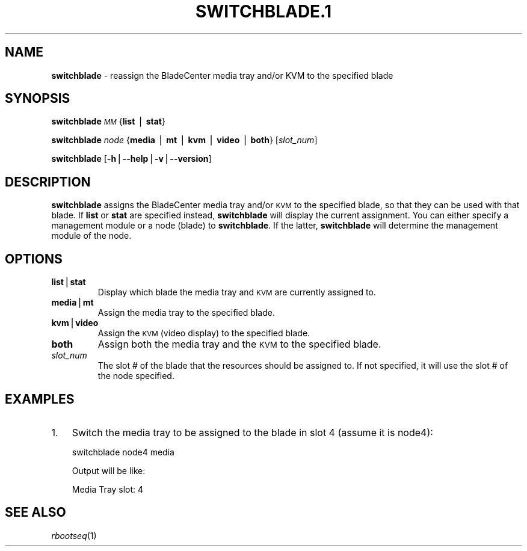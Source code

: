 .\" Automatically generated by Pod::Man v1.37, Pod::Parser v1.32
.\"
.\" Standard preamble:
.\" ========================================================================
.de Sh \" Subsection heading
.br
.if t .Sp
.ne 5
.PP
\fB\\$1\fR
.PP
..
.de Sp \" Vertical space (when we can't use .PP)
.if t .sp .5v
.if n .sp
..
.de Vb \" Begin verbatim text
.ft CW
.nf
.ne \\$1
..
.de Ve \" End verbatim text
.ft R
.fi
..
.\" Set up some character translations and predefined strings.  \*(-- will
.\" give an unbreakable dash, \*(PI will give pi, \*(L" will give a left
.\" double quote, and \*(R" will give a right double quote.  | will give a
.\" real vertical bar.  \*(C+ will give a nicer C++.  Capital omega is used to
.\" do unbreakable dashes and therefore won't be available.  \*(C` and \*(C'
.\" expand to `' in nroff, nothing in troff, for use with C<>.
.tr \(*W-|\(bv\*(Tr
.ds C+ C\v'-.1v'\h'-1p'\s-2+\h'-1p'+\s0\v'.1v'\h'-1p'
.ie n \{\
.    ds -- \(*W-
.    ds PI pi
.    if (\n(.H=4u)&(1m=24u) .ds -- \(*W\h'-12u'\(*W\h'-12u'-\" diablo 10 pitch
.    if (\n(.H=4u)&(1m=20u) .ds -- \(*W\h'-12u'\(*W\h'-8u'-\"  diablo 12 pitch
.    ds L" ""
.    ds R" ""
.    ds C` ""
.    ds C' ""
'br\}
.el\{\
.    ds -- \|\(em\|
.    ds PI \(*p
.    ds L" ``
.    ds R" ''
'br\}
.\"
.\" If the F register is turned on, we'll generate index entries on stderr for
.\" titles (.TH), headers (.SH), subsections (.Sh), items (.Ip), and index
.\" entries marked with X<> in POD.  Of course, you'll have to process the
.\" output yourself in some meaningful fashion.
.if \nF \{\
.    de IX
.    tm Index:\\$1\t\\n%\t"\\$2"
..
.    nr % 0
.    rr F
.\}
.\"
.\" For nroff, turn off justification.  Always turn off hyphenation; it makes
.\" way too many mistakes in technical documents.
.hy 0
.if n .na
.\"
.\" Accent mark definitions (@(#)ms.acc 1.5 88/02/08 SMI; from UCB 4.2).
.\" Fear.  Run.  Save yourself.  No user-serviceable parts.
.    \" fudge factors for nroff and troff
.if n \{\
.    ds #H 0
.    ds #V .8m
.    ds #F .3m
.    ds #[ \f1
.    ds #] \fP
.\}
.if t \{\
.    ds #H ((1u-(\\\\n(.fu%2u))*.13m)
.    ds #V .6m
.    ds #F 0
.    ds #[ \&
.    ds #] \&
.\}
.    \" simple accents for nroff and troff
.if n \{\
.    ds ' \&
.    ds ` \&
.    ds ^ \&
.    ds , \&
.    ds ~ ~
.    ds /
.\}
.if t \{\
.    ds ' \\k:\h'-(\\n(.wu*8/10-\*(#H)'\'\h"|\\n:u"
.    ds ` \\k:\h'-(\\n(.wu*8/10-\*(#H)'\`\h'|\\n:u'
.    ds ^ \\k:\h'-(\\n(.wu*10/11-\*(#H)'^\h'|\\n:u'
.    ds , \\k:\h'-(\\n(.wu*8/10)',\h'|\\n:u'
.    ds ~ \\k:\h'-(\\n(.wu-\*(#H-.1m)'~\h'|\\n:u'
.    ds / \\k:\h'-(\\n(.wu*8/10-\*(#H)'\z\(sl\h'|\\n:u'
.\}
.    \" troff and (daisy-wheel) nroff accents
.ds : \\k:\h'-(\\n(.wu*8/10-\*(#H+.1m+\*(#F)'\v'-\*(#V'\z.\h'.2m+\*(#F'.\h'|\\n:u'\v'\*(#V'
.ds 8 \h'\*(#H'\(*b\h'-\*(#H'
.ds o \\k:\h'-(\\n(.wu+\w'\(de'u-\*(#H)/2u'\v'-.3n'\*(#[\z\(de\v'.3n'\h'|\\n:u'\*(#]
.ds d- \h'\*(#H'\(pd\h'-\w'~'u'\v'-.25m'\f2\(hy\fP\v'.25m'\h'-\*(#H'
.ds D- D\\k:\h'-\w'D'u'\v'-.11m'\z\(hy\v'.11m'\h'|\\n:u'
.ds th \*(#[\v'.3m'\s+1I\s-1\v'-.3m'\h'-(\w'I'u*2/3)'\s-1o\s+1\*(#]
.ds Th \*(#[\s+2I\s-2\h'-\w'I'u*3/5'\v'-.3m'o\v'.3m'\*(#]
.ds ae a\h'-(\w'a'u*4/10)'e
.ds Ae A\h'-(\w'A'u*4/10)'E
.    \" corrections for vroff
.if v .ds ~ \\k:\h'-(\\n(.wu*9/10-\*(#H)'\s-2\u~\d\s+2\h'|\\n:u'
.if v .ds ^ \\k:\h'-(\\n(.wu*10/11-\*(#H)'\v'-.4m'^\v'.4m'\h'|\\n:u'
.    \" for low resolution devices (crt and lpr)
.if \n(.H>23 .if \n(.V>19 \
\{\
.    ds : e
.    ds 8 ss
.    ds o a
.    ds d- d\h'-1'\(ga
.    ds D- D\h'-1'\(hy
.    ds th \o'bp'
.    ds Th \o'LP'
.    ds ae ae
.    ds Ae AE
.\}
.rm #[ #] #H #V #F C
.\" ========================================================================
.\"
.IX Title "SWITCHBLADE.1 1"
.TH SWITCHBLADE.1 1 "2013-02-06" "perl v5.8.8" "User Contributed Perl Documentation"
.SH "NAME"
\&\fBswitchblade\fR \- reassign the BladeCenter media tray and/or KVM to the specified blade
.SH "SYNOPSIS"
.IX Header "SYNOPSIS"
\&\fBswitchblade\fR \fI\s-1MM\s0\fR {\fBlist\fR | \fBstat\fR}
.PP
\&\fBswitchblade\fR \fInode\fR {\fBmedia\fR | \fBmt\fR | \fBkvm\fR | \fBvideo\fR | \fBboth\fR} [\fIslot_num\fR]
.PP
\&\fBswitchblade\fR [\fB\-h\fR|\fB\-\-help\fR|\fB\-v\fR|\fB\-\-version\fR]
.SH "DESCRIPTION"
.IX Header "DESCRIPTION"
\&\fBswitchblade\fR assigns the BladeCenter media tray and/or \s-1KVM\s0 to the specified blade, so that they can be
used with that blade.  If \fBlist\fR or \fBstat\fR are specified instead, \fBswitchblade\fR will display the current
assignment.  You can either specify a management module or a node (blade) to \fBswitchblade\fR.  If the latter,
\&\fBswitchblade\fR will determine the management module of the node.
.SH "OPTIONS"
.IX Header "OPTIONS"
.IP "\fBlist\fR|\fBstat\fR" 7
.IX Item "list|stat"
Display which blade the media tray and \s-1KVM\s0 are currently assigned to.
.IP "\fBmedia\fR|\fBmt\fR" 7
.IX Item "media|mt"
Assign the media tray to the specified blade.
.IP "\fBkvm\fR|\fBvideo\fR" 7
.IX Item "kvm|video"
Assign the \s-1KVM\s0 (video display) to the specified blade.
.IP "\fBboth\fR" 7
.IX Item "both"
Assign both the media tray and the \s-1KVM\s0 to the specified blade.
.IP "\fIslot_num\fR" 7
.IX Item "slot_num"
The slot # of the blade that the resources should be assigned to.  If not specified, it will use the slot
# of the node specified.
.SH "EXAMPLES"
.IX Header "EXAMPLES"
.IP "1." 3
Switch the media tray to be assigned to the blade in slot 4 (assume it is node4):
.Sp
.Vb 1
\& switchblade node4 media
.Ve
.Sp
Output will be like:
.Sp
.Vb 1
\& Media Tray slot: 4
.Ve
.SH "SEE ALSO"
.IX Header "SEE ALSO"
\&\fIrbootseq\fR\|(1)
